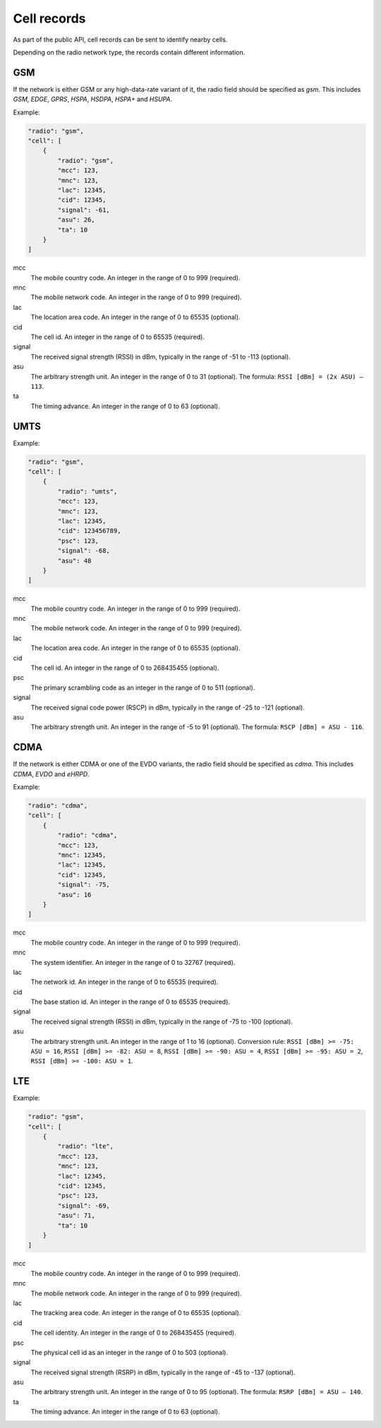 .. _cell_records:

============
Cell records
============

As part of the public API, cell records can be sent to identify nearby cells.

Depending on the radio network type, the records contain different information.

GSM
===

If the network is either GSM or any high-data-rate variant of it, the radio
field should be specified as `gsm`. This includes `GSM`, `EDGE`, `GPRS`, `HSPA`,
`HSDPA`, `HSPA+` and `HSUPA`.

Example:

.. code-block:: javascript

    "radio": "gsm",
    "cell": [
        {
            "radio": "gsm",
            "mcc": 123,
            "mnc": 123,
            "lac": 12345,
            "cid": 12345,
            "signal": -61,
            "asu": 26,
            "ta": 10
        }
    ]

mcc
    The mobile country code. An integer in the range of 0 to 999 (required).

mnc
    The mobile network code. An integer in the range of 0 to 999 (required).

lac
    The location area code. An integer in the range of 0 to 65535 (optional).

cid
    The cell id. An integer in the range of 0 to 65535 (required).

signal
    The received signal strength (RSSI) in dBm, typically in the range of
    -51 to -113 (optional).

asu
    The arbitrary strength unit. An integer in the range of 0 to 31 (optional).
    The formula: ``RSSI [dBm] = (2x ASU) – 113``.

ta
    The timing advance. An integer in the range of 0 to 63 (optional).


UMTS
====

Example:

.. code-block:: javascript

    "radio": "gsm",
    "cell": [
        {
            "radio": "umts",
            "mcc": 123,
            "mnc": 123,
            "lac": 12345,
            "cid": 123456789,
            "psc": 123,
            "signal": -68,
            "asu": 48
        }
    ]

mcc
    The mobile country code. An integer in the range of 0 to 999 (required).

mnc
    The mobile network code. An integer in the range of 0 to 999 (required).

lac
    The location area code. An integer in the range of 0 to 65535 (optional).

cid
    The cell id. An integer in the range of 0 to 268435455 (optional).

psc
    The primary scrambling code as an integer in the range of 0 to 511
    (optional).

signal
    The received signal code power (RSCP) in dBm, typically in the range of
    -25 to -121 (optional).

asu
    The arbitrary strength unit. An integer in the range of -5 to 91 (optional).
    The formula: ``RSCP [dBm] = ASU - 116``.


CDMA
====

If the network is either CDMA or one of the EVDO variants, the radio
field should be specified as `cdma`. This includes `CDMA`, `EVDO` and `eHRPD`.

Example:

.. code-block:: javascript

    "radio": "cdma",
    "cell": [
        {
            "radio": "cdma",
            "mcc": 123,
            "mnc": 12345,
            "lac": 12345,
            "cid": 12345,
            "signal": -75,
            "asu": 16
        }
    ]

mcc
    The mobile country code. An integer in the range of 0 to 999 (required).

mnc
    The system identifier. An integer in the range of 0 to 32767 (required).

lac
    The network id. An integer in the range of 0 to 65535 (required).

cid
    The base station id. An integer in the range of 0 to 65535 (required).

signal
    The received signal strength (RSSI) in dBm, typically in the range of
    -75 to -100 (optional).

asu
    The arbitrary strength unit. An integer in the range of 1 to 16 (optional).
    Conversion rule: ``RSSI [dBm] >= -75: ASU = 16``,
    ``RSSI [dBm] >= -82: ASU = 8``, ``RSSI [dBm] >= -90: ASU = 4``,
    ``RSSI [dBm] >= -95: ASU = 2``, ``RSSI [dBm] >= -100: ASU = 1``.


LTE
===

Example:

.. code-block:: javascript

    "radio": "gsm",
    "cell": [
        {
            "radio": "lte",
            "mcc": 123,
            "mnc": 123,
            "lac": 12345,
            "cid": 12345,
            "psc": 123,
            "signal": -69,
            "asu": 71,
            "ta": 10
        }
    ]

mcc
    The mobile country code. An integer in the range of 0 to 999 (required).

mnc
    The mobile network code. An integer in the range of 0 to 999 (required).

lac
    The tracking area code. An integer in the range of 0 to 65535 (optional).

cid
    The cell identity. An integer in the range of 0 to 268435455 (required).

psc
    The physical cell id as an integer in the range of 0 to 503 (optional).

signal
    The received signal strength (RSRP) in dBm, typically in the range of
    -45 to -137 (optional).

asu
    The arbitrary strength unit. An integer in the range of 0 to 95 (optional).
    The formula: ``RSRP [dBm] = ASU – 140``.

ta
    The timing advance. An integer in the range of 0 to 63 (optional).
